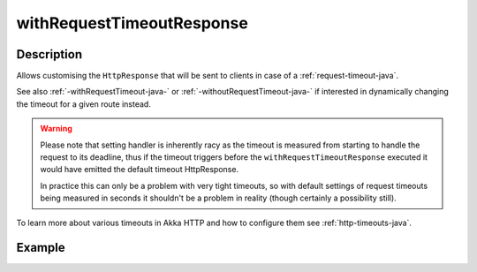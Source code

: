 .. _-withRequestTimeoutResponse-java-:

withRequestTimeoutResponse
==========================

Description
-----------

Allows customising the ``HttpResponse`` that will be sent to clients in case of a :ref:`request-timeout-java`.

See also :ref:`-withRequestTimeout-java-` or :ref:`-withoutRequestTimeout-java-` if interested in dynamically changing the timeout
for a given route instead.

.. warning::
  Please note that setting handler is inherently racy as the timeout is measured from starting to handle the request
  to its deadline, thus if the timeout triggers before the ``withRequestTimeoutResponse`` executed it would have emitted
  the default timeout HttpResponse.

  In practice this can only be a problem with very tight timeouts, so with default settings
  of request timeouts being measured in seconds it shouldn't be a problem in reality (though certainly a possibility still).

To learn more about various timeouts in Akka HTTP and how to configure them see :ref:`http-timeouts-java`.

Example
-------
.. includecode2:: ../../../../code/docs/http/javadsl/server/directives/TimeoutDirectivesExamplesTest.java
   :snippet: withRequestTimeoutResponse